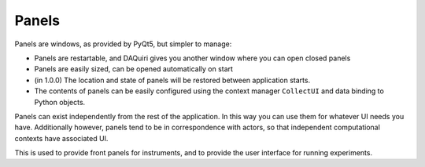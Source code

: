 Panels
======

Panels are windows, as provided by PyQt5, but simpler to manage:

* Panels are restartable, and DAQuiri gives you another window where you
  can open closed panels
* Panels are easily sized, can be opened automatically on start
* (in 1.0.0) The location and state of panels will be restored
  between application starts.
* The contents of panels can be easily configured using the context
  manager ``CollectUI`` and data binding to Python objects.


Panels can exist independently from the rest of the application. In
this way you can use them for whatever UI needs you have.
Additionally however, panels tend to be in correspondence with actors,
so that independent computational contexts have associated UI.

This is used to provide front panels for instruments, and to provide
the user interface for running experiments.
